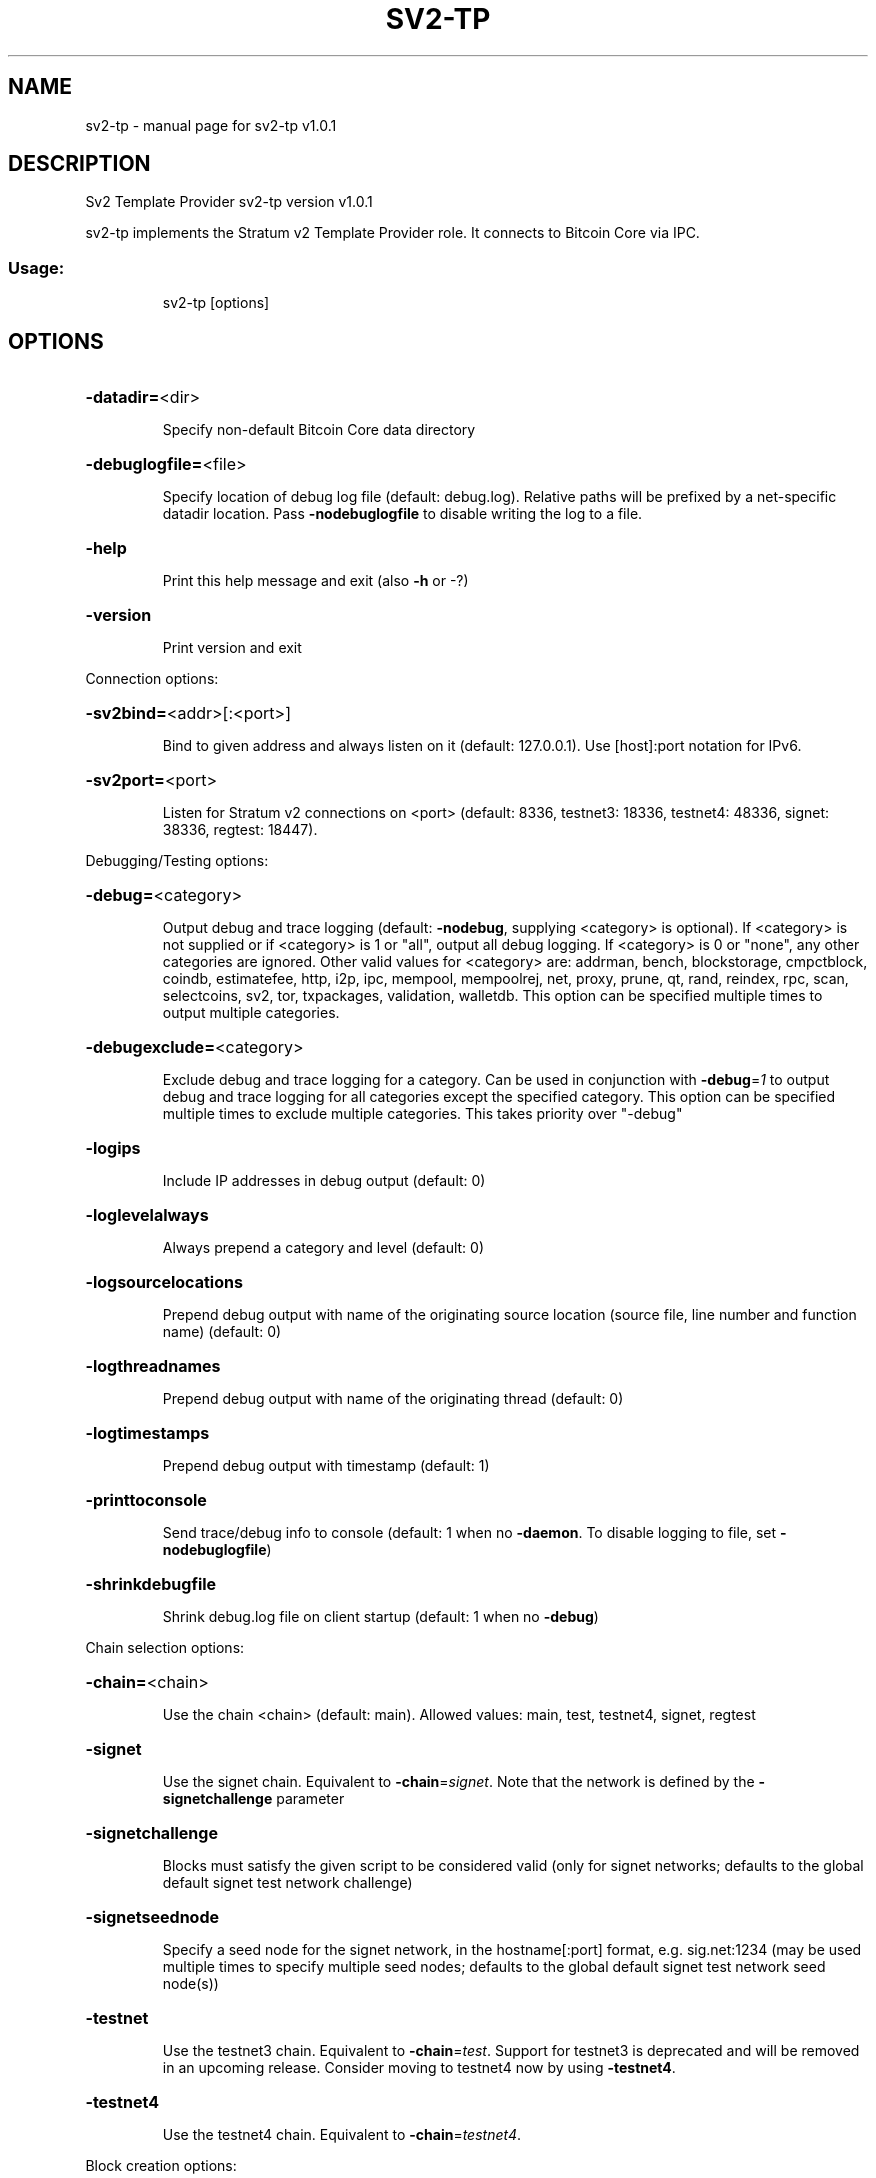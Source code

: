 .\" DO NOT MODIFY THIS FILE!  It was generated by help2man 1.49.3.
.TH SV2-TP "1" "August 2025" "sv2-tp v1.0.1" "User Commands"
.SH NAME
sv2-tp \- manual page for sv2-tp v1.0.1
.SH DESCRIPTION
Sv2 Template Provider sv2\-tp version v1.0.1
.PP
sv2\-tp implements the Stratum v2 Template Provider role. It connects to Bitcoin
Core via IPC.
.SS "Usage:"
.IP
sv2\-tp [options]
.SH OPTIONS
.HP
\fB\-datadir=\fR<dir>
.IP
Specify non\-default Bitcoin Core data directory
.HP
\fB\-debuglogfile=\fR<file>
.IP
Specify location of debug log file (default: debug.log). Relative paths
will be prefixed by a net\-specific datadir location. Pass
\fB\-nodebuglogfile\fR to disable writing the log to a file.
.HP
\fB\-help\fR
.IP
Print this help message and exit (also \fB\-h\fR or \-?)
.HP
\fB\-version\fR
.IP
Print version and exit
.PP
Connection options:
.HP
\fB\-sv2bind=\fR<addr>[:<port>]
.IP
Bind to given address and always listen on it (default: 127.0.0.1). Use
[host]:port notation for IPv6.
.HP
\fB\-sv2port=\fR<port>
.IP
Listen for Stratum v2 connections on <port> (default: 8336, testnet3:
18336, testnet4: 48336, signet: 38336, regtest: 18447).
.PP
Debugging/Testing options:
.HP
\fB\-debug=\fR<category>
.IP
Output debug and trace logging (default: \fB\-nodebug\fR, supplying <category>
is optional). If <category> is not supplied or if <category> is 1
or "all", output all debug logging. If <category> is 0 or "none",
any other categories are ignored. Other valid values for
<category> are: addrman, bench, blockstorage, cmpctblock, coindb,
estimatefee, http, i2p, ipc, mempool, mempoolrej, net,
proxy, prune, qt, rand, reindex, rpc, scan, selectcoins, sv2,
tor, txpackages, validation, walletdb. This option can be
specified multiple times to output multiple categories.
.HP
\fB\-debugexclude=\fR<category>
.IP
Exclude debug and trace logging for a category. Can be used in
conjunction with \fB\-debug\fR=\fI\,1\/\fR to output debug and trace logging for
all categories except the specified category. This option can be
specified multiple times to exclude multiple categories. This
takes priority over "\-debug"
.HP
\fB\-logips\fR
.IP
Include IP addresses in debug output (default: 0)
.HP
\fB\-loglevelalways\fR
.IP
Always prepend a category and level (default: 0)
.HP
\fB\-logsourcelocations\fR
.IP
Prepend debug output with name of the originating source location
(source file, line number and function name) (default: 0)
.HP
\fB\-logthreadnames\fR
.IP
Prepend debug output with name of the originating thread (default: 0)
.HP
\fB\-logtimestamps\fR
.IP
Prepend debug output with timestamp (default: 1)
.HP
\fB\-printtoconsole\fR
.IP
Send trace/debug info to console (default: 1 when no \fB\-daemon\fR. To disable
logging to file, set \fB\-nodebuglogfile\fR)
.HP
\fB\-shrinkdebugfile\fR
.IP
Shrink debug.log file on client startup (default: 1 when no \fB\-debug\fR)
.PP
Chain selection options:
.HP
\fB\-chain=\fR<chain>
.IP
Use the chain <chain> (default: main). Allowed values: main, test,
testnet4, signet, regtest
.HP
\fB\-signet\fR
.IP
Use the signet chain. Equivalent to \fB\-chain\fR=\fI\,signet\/\fR. Note that the network
is defined by the \fB\-signetchallenge\fR parameter
.HP
\fB\-signetchallenge\fR
.IP
Blocks must satisfy the given script to be considered valid (only for
signet networks; defaults to the global default signet test
network challenge)
.HP
\fB\-signetseednode\fR
.IP
Specify a seed node for the signet network, in the hostname[:port]
format, e.g. sig.net:1234 (may be used multiple times to specify
multiple seed nodes; defaults to the global default signet test
network seed node(s))
.HP
\fB\-testnet\fR
.IP
Use the testnet3 chain. Equivalent to \fB\-chain\fR=\fI\,test\/\fR. Support for testnet3
is deprecated and will be removed in an upcoming release.
Consider moving to testnet4 now by using \fB\-testnet4\fR.
.HP
\fB\-testnet4\fR
.IP
Use the testnet4 chain. Equivalent to \fB\-chain\fR=\fI\,testnet4\/\fR.
.PP
Block creation options:
.HP
\fB\-sv2feedelta\fR
.IP
Minimum fee delta for Template Provider to send update upstream
(default: 1000 sat)
.HP
\fB\-sv2interval\fR
.IP
Template Provider block template update interval (default: 30 seconds)
.PP
IPC interprocess connection options:
.HP
\fB\-ipcconnect=\fR<address>
.IP
Connect to bitcoin\-node process in the background to perform online
operations. Valid <address> values are 'unix' to connect to the
default socket, 'unix:<socket path>' to connect to a socket at a
nonstandard path. Default value: unix
.SH EXAMPLES
.IP
# Start separate bitcoin node that sv2\-tp can connect to.
bitcoin \-m node \-testnet4 \-ipcbind=unix
.IP
# Connect to the node:
sv2\-tp \-testnet4 \-debug=sv2 \-loglevel=sv2:trace
.IP
# Now start the SRI Job Declarator Client of Pool role, you should see
# it connect in the logs.
.SH COPYRIGHT
Copyright (C) 2009-2025 The Bitcoin Core developers
Copyright (C) 2025-2025 The Sv2 Template Provider developers

Please contribute if you find Sv2 Template Provider useful. Visit
<https://github.com/sjors/sv2-tp> for further information about the software.
The source code is available from <https://github.com/sjors/sv2-tp>.

This is experimental software.
Distributed under the MIT software license, see the accompanying file COPYING
or <https://opensource.org/license/MIT>
.SH "SEE ALSO"
sv2-tp(1)
